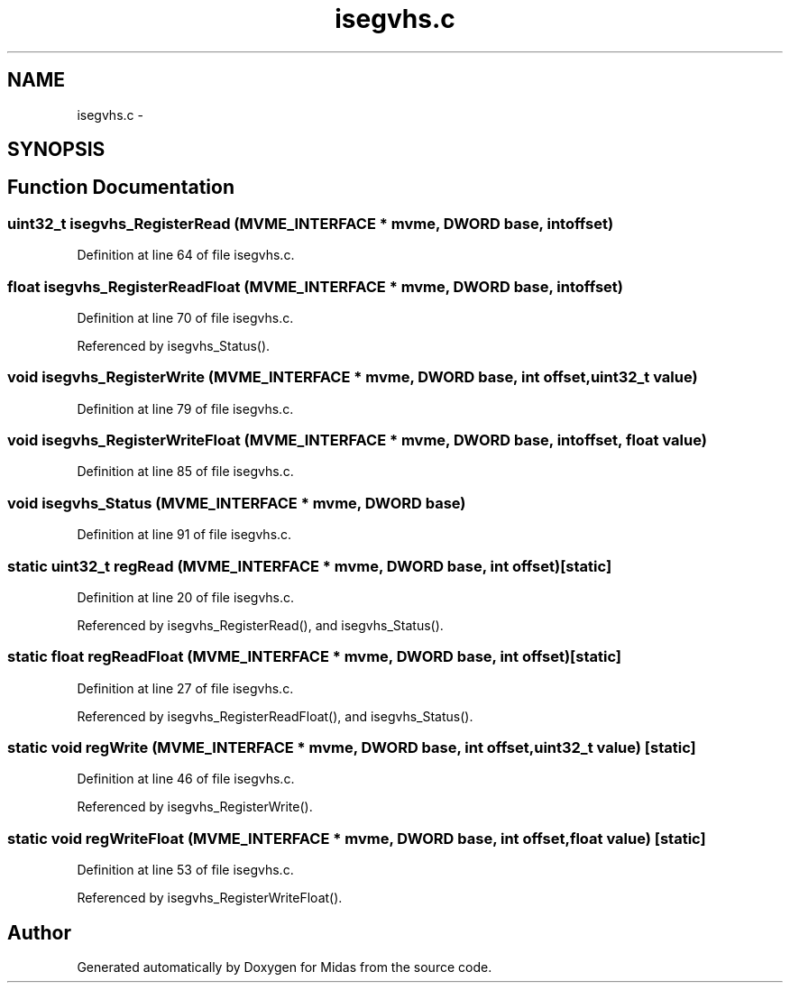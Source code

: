 .TH "isegvhs.c" 3 "31 May 2012" "Version 2.3.0-0" "Midas" \" -*- nroff -*-
.ad l
.nh
.SH NAME
isegvhs.c \- 
.SH SYNOPSIS
.br
.PP
.SH "Function Documentation"
.PP 
.SS "uint32_t isegvhs_RegisterRead (\fBMVME_INTERFACE\fP * mvme, \fBDWORD\fP base, int offset)"
.PP
Definition at line 64 of file isegvhs.c.
.SS "float isegvhs_RegisterReadFloat (\fBMVME_INTERFACE\fP * mvme, \fBDWORD\fP base, int offset)"
.PP
Definition at line 70 of file isegvhs.c.
.PP
Referenced by isegvhs_Status().
.SS "void isegvhs_RegisterWrite (\fBMVME_INTERFACE\fP * mvme, \fBDWORD\fP base, int offset, uint32_t value)"
.PP
Definition at line 79 of file isegvhs.c.
.SS "void isegvhs_RegisterWriteFloat (\fBMVME_INTERFACE\fP * mvme, \fBDWORD\fP base, int offset, float value)"
.PP
Definition at line 85 of file isegvhs.c.
.SS "void isegvhs_Status (\fBMVME_INTERFACE\fP * mvme, \fBDWORD\fP base)"
.PP
Definition at line 91 of file isegvhs.c.
.SS "static uint32_t regRead (\fBMVME_INTERFACE\fP * mvme, \fBDWORD\fP base, int offset)\fC [static]\fP"
.PP
Definition at line 20 of file isegvhs.c.
.PP
Referenced by isegvhs_RegisterRead(), and isegvhs_Status().
.SS "static float regReadFloat (\fBMVME_INTERFACE\fP * mvme, \fBDWORD\fP base, int offset)\fC [static]\fP"
.PP
Definition at line 27 of file isegvhs.c.
.PP
Referenced by isegvhs_RegisterReadFloat(), and isegvhs_Status().
.SS "static void regWrite (\fBMVME_INTERFACE\fP * mvme, \fBDWORD\fP base, int offset, uint32_t value)\fC [static]\fP"
.PP
Definition at line 46 of file isegvhs.c.
.PP
Referenced by isegvhs_RegisterWrite().
.SS "static void regWriteFloat (\fBMVME_INTERFACE\fP * mvme, \fBDWORD\fP base, int offset, float value)\fC [static]\fP"
.PP
Definition at line 53 of file isegvhs.c.
.PP
Referenced by isegvhs_RegisterWriteFloat().
.SH "Author"
.PP 
Generated automatically by Doxygen for Midas from the source code.
